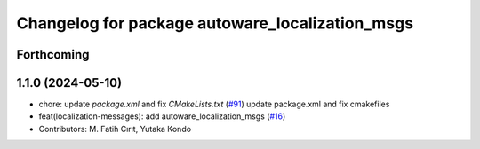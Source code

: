 ^^^^^^^^^^^^^^^^^^^^^^^^^^^^^^^^^^^^^^^^^^^^^^^^
Changelog for package autoware_localization_msgs
^^^^^^^^^^^^^^^^^^^^^^^^^^^^^^^^^^^^^^^^^^^^^^^^

Forthcoming
-----------

1.1.0 (2024-05-10)
------------------
* chore: update `package.xml` and fix `CMakeLists.txt` (`#91 <https://github.com/youtalk/autoware_msgs/issues/91>`_)
  update package.xml and fix cmakefiles
* feat(localization-messages): add autoware_localization_msgs (`#16 <https://github.com/youtalk/autoware_msgs/issues/16>`_)
* Contributors: M. Fatih Cırıt, Yutaka Kondo
